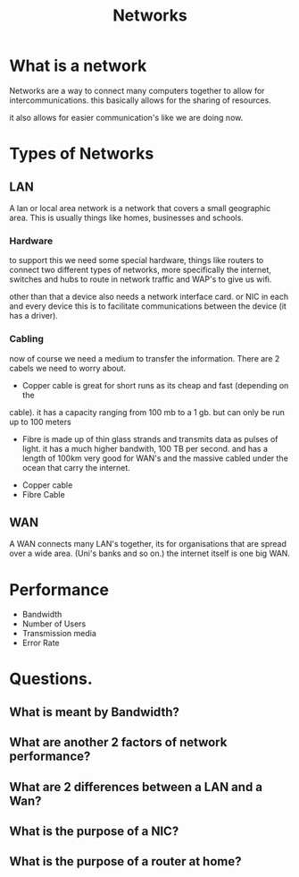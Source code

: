 #+TITLE: Networks

#+OPTIONS: toc:nil reveal_width:1200 reveal_height:1080 num:nil
#+REVEAL_ROOT: ../reveal.js
#+REVEAL_TITLE_SLIDE: <h1>%t</h1><h3>%s</h3><h2>By %A %a</h2><h3><i>Intercommunications and stuff</i></h3><p>Press s for speaker notes</p>
#+REVEAL_THEME: black
#+REVEAL_TRANS: slide

#+LATEX_CLASS: article
#+LATEX_CLASS_OPTIONS: [a4paper]
#+LATEX_HEADER: \usepackage[top=1cm,left=3cm,right=3cm]{geometry}

* What is a network
#+begin_notes
Networks are a way to connect many computers together to allow for
intercommunications. this basically allows for the sharing of resources.

it also allows for easier communication's like we are doing now.
#+end_notes

* Types of Networks
** LAN
#+begin_notes
A lan or local area network is a network that covers a small geographic area.
This is usually things like homes, businesses and schools.
#+end_notes
*** Hardware
#+begin_notes
to support this we need some special hardware, things like routers to connect
two different types of networks, more specifically the internet, switches and
hubs to route in network traffic and WAP's to give us wifi.

other than that a device also needs a network interface card. or NIC in each and
every device this is to facilitate communications between the device (it has a
driver).
#+end_notes
*** Cabling
#+begin_notes
now of course we need a medium to transfer the information. There are 2 cabels
we need to worry about.

- Copper cable is great for short runs as its cheap and fast (depending on the
cable). it has a capacity ranging from 100 mb to a 1 gb. but can only be run up
to 100 meters

- Fibre is made up of thin glass strands and transmits data as pulses of light.
  it has a much higher bandwith, 100 TB per second. and has a length of 100km
  very good for WAN's and the massive cabled under the ocean that carry the
  internet.
#+end_notes
#+attr_reveal: :frag (roll-in)
- Copper cable
- Fibre Cable
** WAN
#+begin_notes
A WAN connects many LAN's together, its for organisations that are spread over a
wide area. (Uni's banks and so on.) the internet itself is one big WAN.
#+end_notes
* Performance
#+begin_notes

#+end_notes
#+attr_reveal: :frag (roll-in)
- Bandwidth
- Number of Users
- Transmission media
- Error Rate
* Questions.
** What is meant by Bandwidth?
** What are another 2 factors of network performance?
** What are 2 differences between a LAN and a Wan?
** What is the purpose of a NIC?
** What is the purpose of a router at home?
